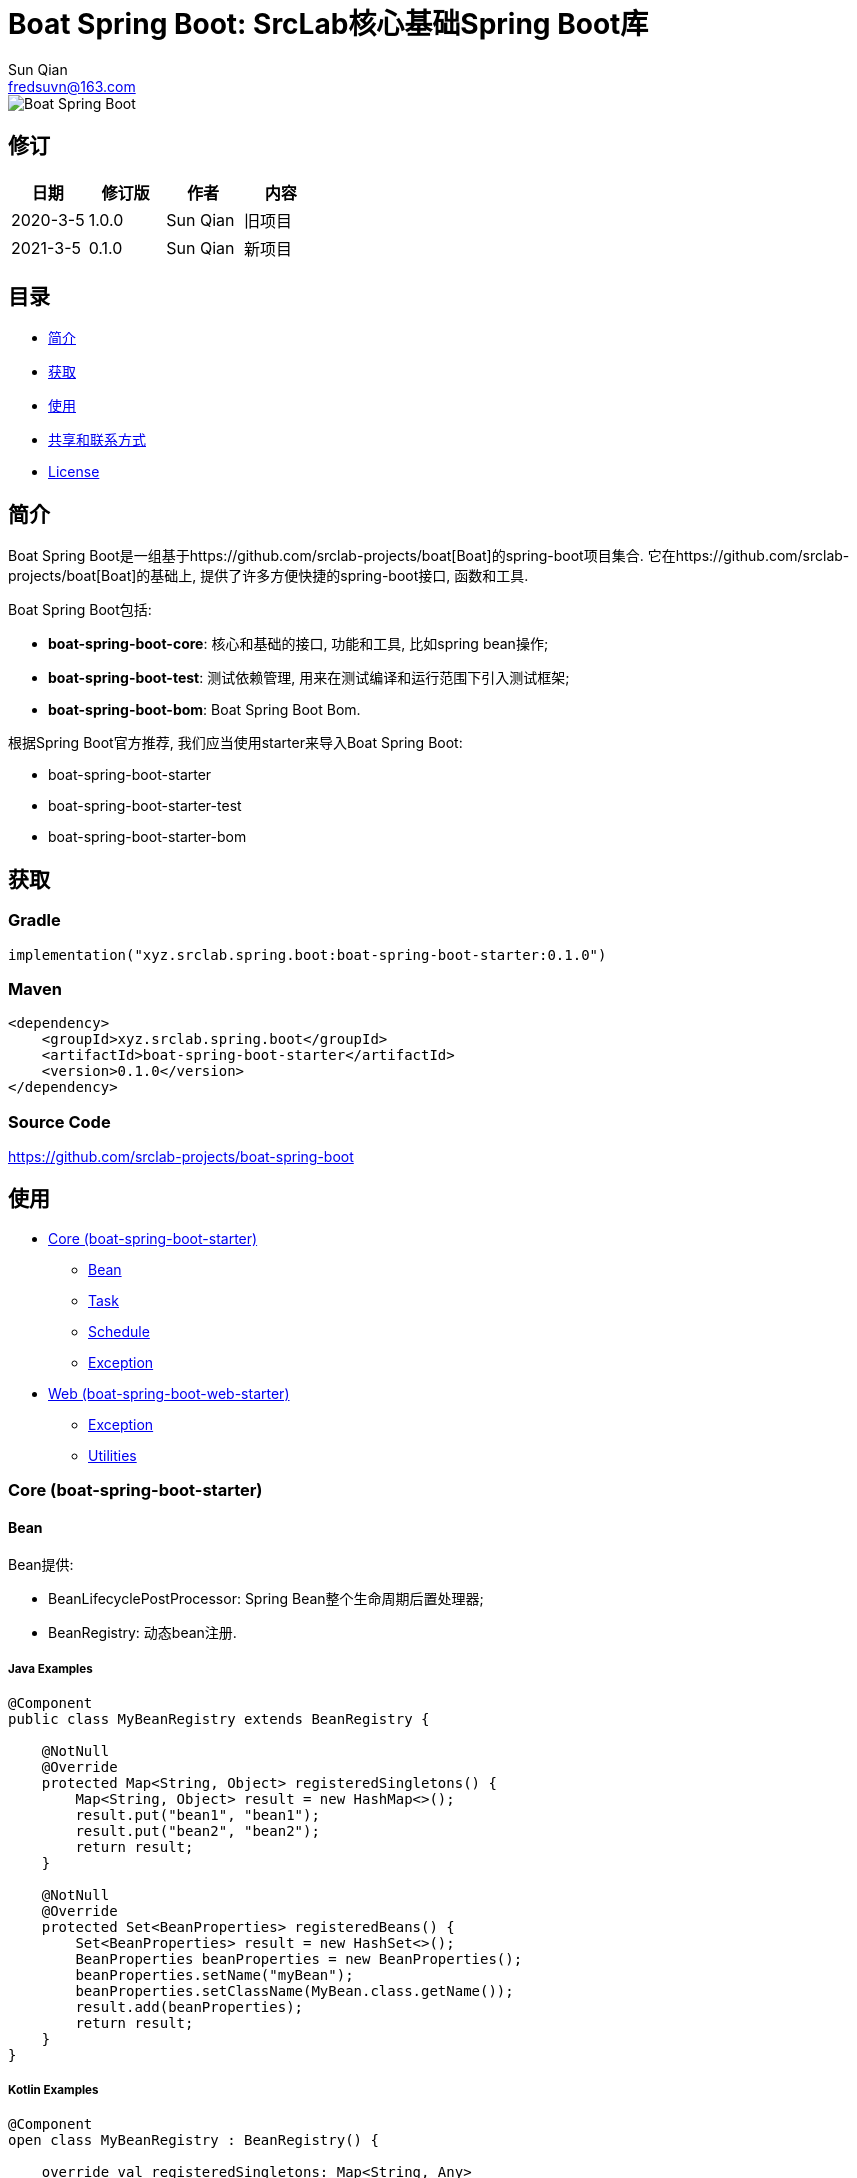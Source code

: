 = Boat Spring Boot: SrcLab核心基础Spring Boot库
Sun Qian <fredsuvn@163.com>
:encoding: UTF-8
:license: https://www.apache.org/licenses/LICENSE-2.0.html[Apache 2.0 license]
:emaill: fredsuvn@163.com
:url: https://github.com/srclab-projects/boat-spring-boot
:qq: 1037555759
:boat-url: https://github.com/srclab-projects/boat
:boat-spring-boot-version: 0.1.0

image::../logo.svg[Boat Spring Boot]

== 修订

[options="header"]
|===
|日期|修订版|作者|内容
|2020-3-5|1.0.0|{author}|旧项目
|2021-3-5|0.1.0|{author}|新项目
|===

== 目录

* <<introduction>>
* <<getting>>
* <<usage>>
* <<contact>>
* <<license>>

[#introduction]
== 简介

Boat Spring Boot是一组基于{boat-url}[Boat]的spring-boot项目集合.
它在{boat-url}[Boat]的基础上, 提供了许多方便快捷的spring-boot接口, 函数和工具.

Boat Spring Boot包括:

* *boat-spring-boot-core*: 核心和基础的接口, 功能和工具, 比如spring bean操作;
* *boat-spring-boot-test*: 测试依赖管理, 用来在测试编译和运行范围下引入测试框架;
* *boat-spring-boot-bom*: Boat Spring Boot Bom.

根据Spring Boot官方推荐, 我们应当使用starter来导入Boat Spring Boot:

* boat-spring-boot-starter
* boat-spring-boot-starter-test
* boat-spring-boot-starter-bom

[#getting]
== 获取

=== Gradle

[source,groovy,subs="attributes+"]
----
implementation("xyz.srclab.spring.boot:boat-spring-boot-starter:{boat-spring-boot-version}")
----

=== Maven

[source,xml,subs="attributes+"]
----
<dependency>
    <groupId>xyz.srclab.spring.boot</groupId>
    <artifactId>boat-spring-boot-starter</artifactId>
    <version>{boat-spring-boot-version}</version>
</dependency>
----

=== Source Code

https://github.com/srclab-projects/boat-spring-boot

[#usage]
== 使用

* <<usage-core>>
** <<usage-core-bean>>
** <<usage-core-task>>
** <<usage-core-schedule>>
** <<usage-core-exception>>
* <<usage-web>>
** <<usage-web-exception>>
** <<usage-web-utils>>

[#usage-core]
=== Core (boat-spring-boot-starter)

[#usage-core-bean]
==== Bean

Bean提供:

* BeanLifecyclePostProcessor: Spring Bean整个生命周期后置处理器;
* BeanRegistry: 动态bean注册.

===== Java Examples

[source,java]
----
@Component
public class MyBeanRegistry extends BeanRegistry {

    @NotNull
    @Override
    protected Map<String, Object> registeredSingletons() {
        Map<String, Object> result = new HashMap<>();
        result.put("bean1", "bean1");
        result.put("bean2", "bean2");
        return result;
    }

    @NotNull
    @Override
    protected Set<BeanProperties> registeredBeans() {
        Set<BeanProperties> result = new HashSet<>();
        BeanProperties beanProperties = new BeanProperties();
        beanProperties.setName("myBean");
        beanProperties.setClassName(MyBean.class.getName());
        result.add(beanProperties);
        return result;
    }
}
----

===== Kotlin Examples

[source,kotlin]
----
@Component
open class MyBeanRegistry : BeanRegistry() {

    override val registeredSingletons: Map<String, Any>
        get() {
            val result: MutableMap<String, Any> = HashMap()
            result["bean1"] = "bean1"
            result["bean2"] = "bean2"
            return result
        }

    override val registeredBeans: Set<BeanProperties>
        get() {
            val result: MutableSet<BeanProperties> = HashSet()
            val beanProperties = BeanProperties()
            beanProperties.name = "myBean"
            beanProperties.className = MyBean::class.java.name
            result.add(beanProperties)
            return result
        }
}
----

[#usage-core-task]
==== Task

Task提供:

* ThreadPoolProperties: 线程池属性;
* TaskExecutors: 快速创建TaskExecutor, 通常使用ThreadPoolProperties.

===== Java Examples

[source,java]
----
@Configuration
@EnableAsync
public class MyTaskExecutorConfiguration {

    @Bean
    public TaskExecutor taskExecutor() {
        ThreadPoolProperties poolProperties = new ThreadPoolProperties();
        poolProperties.setThreadNamePrefix("6666");
        return TaskExecutors.newTaskExecutor(poolProperties);
    }
}
----

===== Kotlin Examples

[source,kotlin]
----
@Configuration
@EnableAsync
open class MyTaskExecutorConfigurationKt {

    @Bean
    open fun taskExecutor(): TaskExecutor {
        val poolProperties = ThreadPoolProperties()
        poolProperties.threadNamePrefix = "6666"
        return newTaskExecutor(poolProperties)
    }
}
----

[#usage-core-schedule]
==== Schedule

Schedule提供:

* ScheduledPoolProperties: 调度线程池属性;
* TaskSchedulers: 快速创建TaskScheduler, 通常使用ScheduledPoolProperties.

===== Java Examples

[source,java]
----
@Configuration
@EnableScheduling
public class MyTaskSchedulerConfiguration {

    @Bean
    public TaskScheduler taskScheduler() {
        ScheduledPoolProperties poolProperties = new ScheduledPoolProperties();
        poolProperties.setThreadNamePrefix("6666");
        return TaskSchedulers.newTaskScheduler(poolProperties);
    }
}
----

===== Kotlin Examples

[source,kotlin]
----
@Configuration
@EnableScheduling
open class MyTaskSchedulerConfiguration {

    @Bean
    open fun taskScheduler(): TaskScheduler {
        val poolProperties = ScheduledPoolProperties()
        poolProperties.threadNamePrefix = "6666"
        return newTaskScheduler(poolProperties)
    }
}
----

[#usage-core-exception]
==== Exception

异常包提供:

* EnableExceptionService: 开启异常服务的注解;
* ExceptionStatusService: 自动注入的全局异常处理, 使用ExceptionStateHandler;
* ExceptionStatusHandler: 用户定义的bean, 用来装换异常到State.

===== Java Examples

[source,java]
----
@SpringBootTest(classes = Starter.class)
@EnableExceptionService
public class ExceptionStatusServiceSample extends AbstractTestNGSpringContextTests {

    @Resource
    private ExceptionStatusService exceptionStatusService;

    @Test
    public void testExceptionStateService() {
        ExceptionStatus runtime = exceptionStatusService.toState(new RuntimeException());
        Assert.assertEquals(runtime.code(), "102");
        ExceptionStatus throwable = exceptionStatusService.toState(new Exception());
        Assert.assertEquals(throwable.code(), "101");
    }
}

@Component
public class RuntimeExceptionStatusHandler implements ExceptionStatusHandler<RuntimeException, ExceptionStatus> {

    @NotNull
    @Override
    public Class<RuntimeException> supportedExceptionType() {
        return RuntimeException.class;
    }

    @NotNull
    @Override
    public ExceptionStatus handle(@NotNull RuntimeException exception) {
        return ExceptionStatus.of("102");
    }
}

@Component
public class ThrowableStatusHandler implements ExceptionStatusHandler<Throwable, ExceptionStatus> {

    @NotNull
    @Override
    public Class<Throwable> supportedExceptionType() {
        return Throwable.class;
    }

    @NotNull
    @Override
    public ExceptionStatus handle(@NotNull Throwable throwable) {
        return ExceptionStatus.of("101");
    }
}
----

===== Kotlin Examples

[source,kotlin]
----
@SpringBootTest(classes = [Starter::class])
@EnableExceptionService
class ExceptionStatusServiceSample : AbstractTestNGSpringContextTests() {

    @Resource
    private lateinit var exceptionStatusService: ExceptionStatusService

    @Test
    fun testExceptionStateService() {
        val runtime = exceptionStatusService.toState<ExceptionStatus>(RuntimeException())
        Assert.assertEquals(runtime.code, "102")
        val throwable = exceptionStatusService.toState<ExceptionStatus>(Exception())
        Assert.assertEquals(throwable.code, "101")
    }
}

@Component
open class RuntimeExceptionStatusHandler :
    ExceptionStatusHandler<RuntimeException, ExceptionStatus> {
    override val supportedExceptionType: Class<RuntimeException> = RuntimeException::class.java
    override fun handle(e: RuntimeException): ExceptionStatus {
        return ExceptionStatus.of("102")
    }
}

@Component
open class ThrowableStatusHandler : ExceptionStatusHandler<Throwable, ExceptionStatus> {
    override val supportedExceptionType: Class<Throwable> = Throwable::class.java
    override fun handle(e: Throwable): ExceptionStatus {
        return ExceptionStatus.of("101")
    }
}
----

[#usage-web]
=== Web (boat-spring-boot-web-starter)

[#usage-web-exception]
==== Exception

Web异常提供:

* EnableWebExceptionService: 开启web异常服务的注解;
* WebExceptionService: 自动注入的全局web异常处理服务, 使用WebExceptionHandler;
* WebExceptionHandler: 用户定义的处理异常的bean, 将异常转成返回值ResponseEntity.

===== Java Examples

[source,java]
----
@SpringBootTest(
        classes = Starter.class,
        webEnvironment = SpringBootTest.WebEnvironment.RANDOM_PORT
)
@EnableWebExceptionService
public class WebExceptionSample extends AbstractTestNGSpringContextTests {

    private static final Logger logger = LoggerFactory.getLogger(WebExceptionSample.class);

    @LocalServerPort
    private int port;

    @Resource
    private TestRestTemplate restTemplate;

    @Test
    public void testException() {
        String result = restTemplate.getForObject(
                "http://localhost:" + port + "/test/exception?body=testException",
                String.class
        );
        logger.info("/test/exception?body=testException: " + result);
        Assert.assertEquals(result, "testException");

        result = restTemplate.getForObject(
                "http://localhost:" + port + "/test/exception?body=testException0",
                String.class
        );
        logger.info("/test/exception?body=testException: " + result);
        Assert.assertEquals(result, JsonSerials.toJsonString(ExceptionStatus.of("102")));
    }
}

@RequestMapping("test")
@RestController
public class TestController {

    @RequestMapping("exception")
    public String testException(String body) {
        if ("testException".equals(body)) {
            return body;
        }
        throw new IllegalArgumentException("Must be testException!");
    }
}

@Component
public class RuntimeExceptionHandler implements WebExceptionHandler<RuntimeException> {

    @NotNull
    @Override
    public Class<RuntimeException> supportedExceptionType() {
        return RuntimeException.class;
    }

    @NotNull
    @Override
    public ResponseEntity<ExceptionStatus> handle(@NotNull RuntimeException exception) {
        return new ResponseEntity<>(ExceptionStatus.of("102"), HttpStatus.OK);
    }
}

@Component
public class ThrowableHandler implements WebExceptionHandler<Throwable> {

    @NotNull
    @Override
    public Class<Throwable> supportedExceptionType() {
        return Throwable.class;
    }

    @NotNull
    @Override
    public ResponseEntity<ExceptionStatus> handle(@NotNull Throwable throwable) {
        return new ResponseEntity<>(ExceptionStatus.of("101"), HttpStatus.OK);
    }
}

@SpringBootApplication
public class Starter {
}
----

===== Kotlin Examples

[source,kotlin]
----
@SpringBootTest(classes = [Starter::class], webEnvironment = SpringBootTest.WebEnvironment.RANDOM_PORT)
@EnableWebExceptionService
class WebExceptionSample : AbstractTestNGSpringContextTests() {

    @LocalServerPort
    private val port = 0

    @Resource
    private val restTemplate: TestRestTemplate? = null

    @Test
    fun testException() {
        var result = restTemplate!!.getForObject(
            "http://localhost:$port/test/exception?body=testException",
            String::class.java
        )
        Companion.logger.info("/test/exception?body=testException: $result")
        Assert.assertEquals(result, "testException")
        result = restTemplate.getForObject(
            "http://localhost:$port/test/exception?body=testException0",
            String::class.java
        )
        Companion.logger.info("/test/exception?body=testException: $result")
        Assert.assertEquals(result, ExceptionStatus.of("102").toJsonString())
    }

    companion object {
        private val logger = LoggerFactory.getLogger(WebExceptionSample::class.java)
    }
}

@RequestMapping("test")
@RestController
open class TestController {

    @RequestMapping("exception")
    open fun testException(body: String): String {
        if (body == "testException") {
            return body
        }
        throw IllegalArgumentException("Must be testException!")
    }
}

@Component
open class RuntimeExceptionStatusHandler :
    WebExceptionHandler<RuntimeException> {
    override val supportedExceptionType: Class<RuntimeException> = RuntimeException::class.java
    override fun handle(e: RuntimeException): ResponseEntity<ExceptionStatus> {
        return ResponseEntity(ExceptionStatus.of("102"), HttpStatus.OK)
    }
}

@Component
open class ThrowableStatusHandler : WebExceptionHandler<Throwable> {
    override val supportedExceptionType: Class<Throwable> = Throwable::class.java
    override fun handle(e: Throwable): ResponseEntity<ExceptionStatus> {
        return ResponseEntity(ExceptionStatus.of("101"), HttpStatus.OK)
    }
}

@SpringBootApplication
open class Starter
----

[#usage-web-utils]
==== Utilities

一些工具类也在web中提供:

* WebExceptions: 提供异常相关的工具方法;
* WebServlets: 提供Servlet工具, 比如针对ServletRequest, ServletInputStream等的快速构建.

[#contact]
== 共享和联系方式

* {emaill}
* {url}
* QQ群: 1037555759

[#license]
== License

{license}